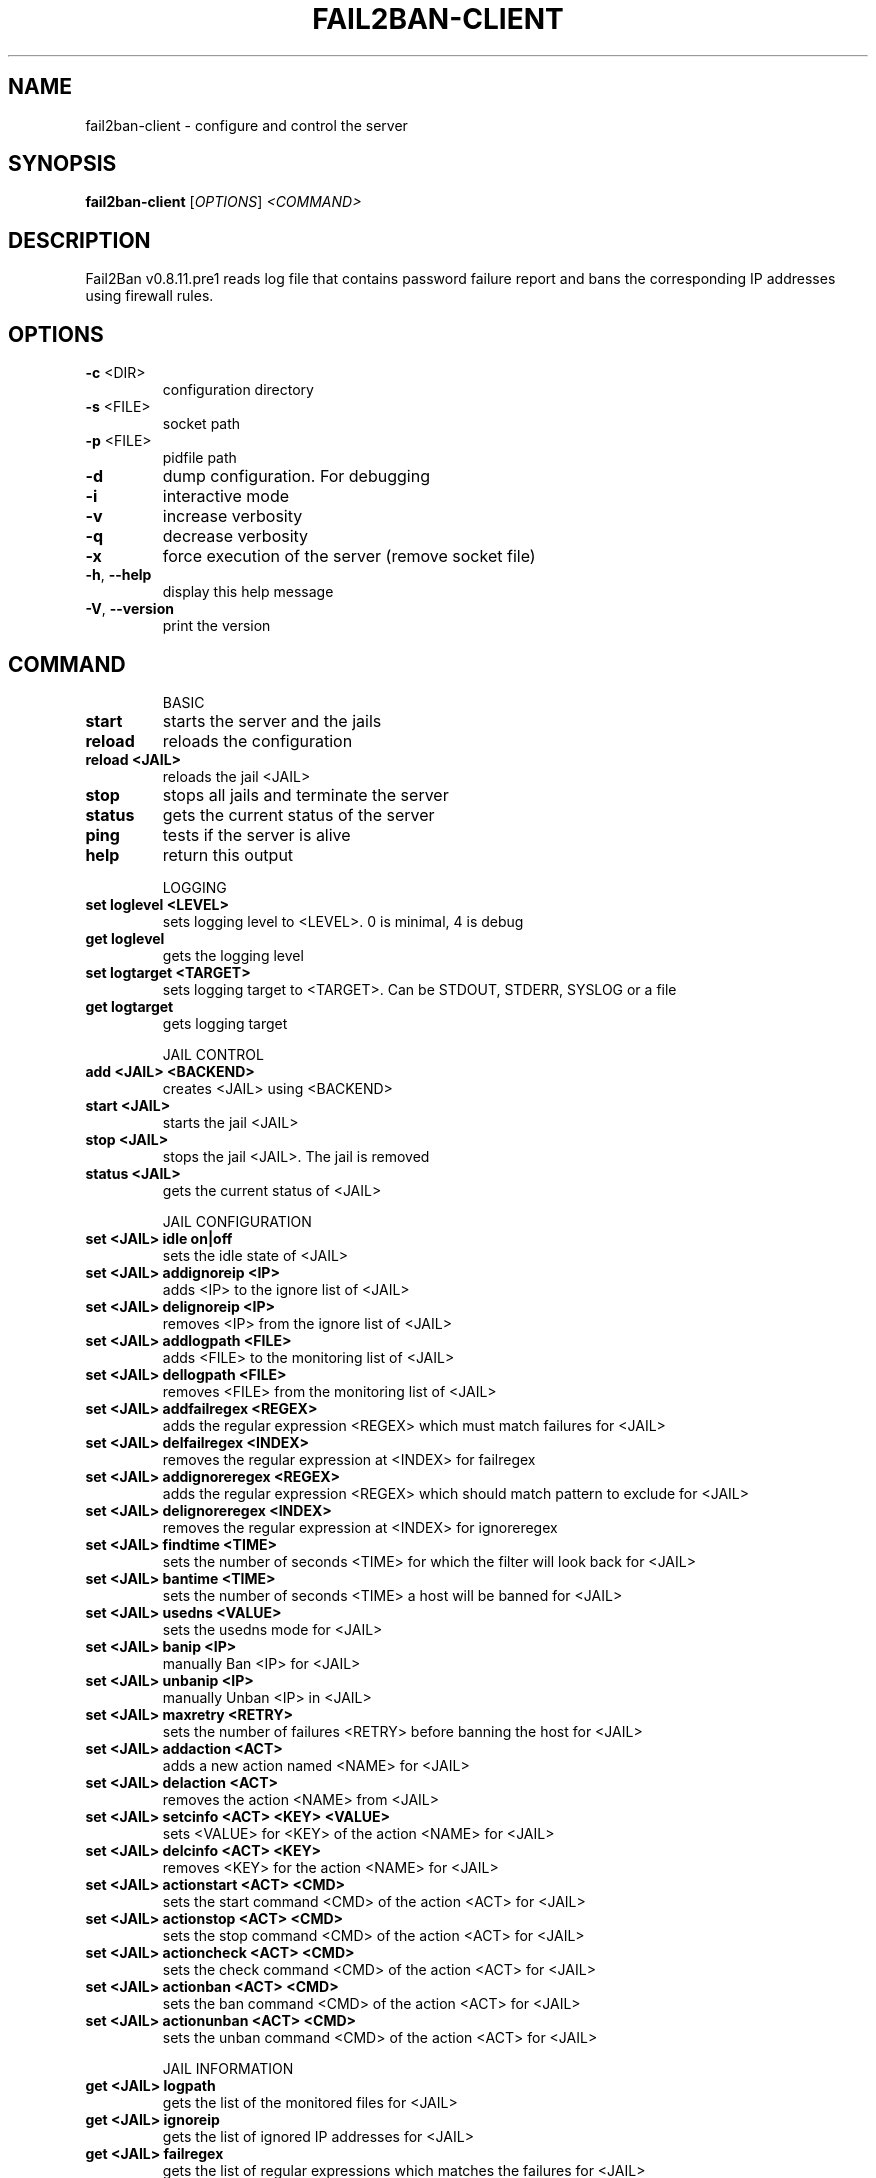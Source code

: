 .\" DO NOT MODIFY THIS FILE!  It was generated by help2man 1.40.12.
.TH FAIL2BAN-CLIENT "1" "October 2013" "fail2ban-client v0.8.11.pre1" "User Commands"
.SH NAME
fail2ban-client \- configure and control the server
.SH SYNOPSIS
.B fail2ban-client
[\fIOPTIONS\fR] \fI<COMMAND>\fR
.SH DESCRIPTION
Fail2Ban v0.8.11.pre1 reads log file that contains password failure report
and bans the corresponding IP addresses using firewall rules.
.SH OPTIONS
.TP
\fB\-c\fR <DIR>
configuration directory
.TP
\fB\-s\fR <FILE>
socket path
.TP
\fB\-p\fR <FILE>
pidfile path
.TP
\fB\-d\fR
dump configuration. For debugging
.TP
\fB\-i\fR
interactive mode
.TP
\fB\-v\fR
increase verbosity
.TP
\fB\-q\fR
decrease verbosity
.TP
\fB\-x\fR
force execution of the server (remove socket file)
.TP
\fB\-h\fR, \fB\-\-help\fR
display this help message
.TP
\fB\-V\fR, \fB\-\-version\fR
print the version
.SH COMMAND
.IP
BASIC
.TP
\fBstart\fR
starts the server and the jails
.TP
\fBreload\fR
reloads the configuration
.TP
\fBreload <JAIL>\fR
reloads the jail <JAIL>
.TP
\fBstop\fR
stops all jails and terminate the
server
.TP
\fBstatus\fR
gets the current status of the
server
.TP
\fBping\fR
tests if the server is alive
.TP
\fBhelp\fR
return this output
.IP
LOGGING
.TP
\fBset loglevel <LEVEL>\fR
sets logging level to <LEVEL>. 0
is minimal, 4 is debug
.TP
\fBget loglevel\fR
gets the logging level
.TP
\fBset logtarget <TARGET>\fR
sets logging target to <TARGET>.
Can be STDOUT, STDERR, SYSLOG or a
file
.TP
\fBget logtarget\fR
gets logging target
.IP
JAIL CONTROL
.TP
\fBadd <JAIL> <BACKEND>\fR
creates <JAIL> using <BACKEND>
.TP
\fBstart <JAIL>\fR
starts the jail <JAIL>
.TP
\fBstop <JAIL>\fR
stops the jail <JAIL>. The jail is
removed
.TP
\fBstatus <JAIL>\fR
gets the current status of <JAIL>
.IP
JAIL CONFIGURATION
.TP
\fBset <JAIL> idle on|off\fR
sets the idle state of <JAIL>
.TP
\fBset <JAIL> addignoreip <IP>\fR
adds <IP> to the ignore list of
<JAIL>
.TP
\fBset <JAIL> delignoreip <IP>\fR
removes <IP> from the ignore list
of <JAIL>
.TP
\fBset <JAIL> addlogpath <FILE>\fR
adds <FILE> to the monitoring list
of <JAIL>
.TP
\fBset <JAIL> dellogpath <FILE>\fR
removes <FILE> from the monitoring
list of <JAIL>
.TP
\fBset <JAIL> addfailregex <REGEX>\fR
adds the regular expression
<REGEX> which must match failures
for <JAIL>
.TP
\fBset <JAIL> delfailregex <INDEX>\fR
removes the regular expression at
<INDEX> for failregex
.TP
\fBset <JAIL> addignoreregex <REGEX>\fR
adds the regular expression
<REGEX> which should match pattern
to exclude for <JAIL>
.TP
\fBset <JAIL> delignoreregex <INDEX>\fR
removes the regular expression at
<INDEX> for ignoreregex
.TP
\fBset <JAIL> findtime <TIME>\fR
sets the number of seconds <TIME>
for which the filter will look
back for <JAIL>
.TP
\fBset <JAIL> bantime <TIME>\fR
sets the number of seconds <TIME>
a host will be banned for <JAIL>
.TP
\fBset <JAIL> usedns <VALUE>\fR
sets the usedns mode for <JAIL>
.TP
\fBset <JAIL> banip <IP>\fR
manually Ban <IP> for <JAIL>
.TP
\fBset <JAIL> unbanip <IP>\fR
manually Unban <IP> in <JAIL>
.TP
\fBset <JAIL> maxretry <RETRY>\fR
sets the number of failures
<RETRY> before banning the host
for <JAIL>
.TP
\fBset <JAIL> addaction <ACT>\fR
adds a new action named <NAME> for
<JAIL>
.TP
\fBset <JAIL> delaction <ACT>\fR
removes the action <NAME> from
<JAIL>
.TP
\fBset <JAIL> setcinfo <ACT> <KEY> <VALUE>\fR
sets <VALUE> for <KEY> of the
action <NAME> for <JAIL>
.TP
\fBset <JAIL> delcinfo <ACT> <KEY>\fR
removes <KEY> for the action
<NAME> for <JAIL>
.TP
\fBset <JAIL> actionstart <ACT> <CMD>\fR
sets the start command <CMD> of
the action <ACT> for <JAIL>
.TP
\fBset <JAIL> actionstop <ACT> <CMD>\fR
sets the stop command <CMD> of the
action <ACT> for <JAIL>
.TP
\fBset <JAIL> actioncheck <ACT> <CMD>\fR
sets the check command <CMD> of
the action <ACT> for <JAIL>
.TP
\fBset <JAIL> actionban <ACT> <CMD>\fR
sets the ban command <CMD> of the
action <ACT> for <JAIL>
.TP
\fBset <JAIL> actionunban <ACT> <CMD>\fR
sets the unban command <CMD> of
the action <ACT> for <JAIL>
.IP
JAIL INFORMATION
.TP
\fBget <JAIL> logpath\fR
gets the list of the monitored
files for <JAIL>
.TP
\fBget <JAIL> ignoreip\fR
gets the list of ignored IP
addresses for <JAIL>
.TP
\fBget <JAIL> failregex\fR
gets the list of regular
expressions which matches the
failures for <JAIL>
.TP
\fBget <JAIL> ignoreregex\fR
gets the list of regular
expressions which matches patterns
to ignore for <JAIL>
.TP
\fBget <JAIL> findtime\fR
gets the time for which the filter
will look back for failures for
<JAIL>
.TP
\fBget <JAIL> bantime\fR
gets the time a host is banned for
<JAIL>
.TP
\fBget <JAIL> usedns\fR
gets the usedns setting for <JAIL>
.TP
\fBget <JAIL> maxretry\fR
gets the number of failures
allowed for <JAIL>
.TP
\fBget <JAIL> addaction\fR
gets the last action which has
been added for <JAIL>
.TP
\fBget <JAIL> actionstart <ACT>\fR
gets the start command for the
action <ACT> for <JAIL>
.TP
\fBget <JAIL> actionstop <ACT>\fR
gets the stop command for the
action <ACT> for <JAIL>
.TP
\fBget <JAIL> actioncheck <ACT>\fR
gets the check command for the
action <ACT> for <JAIL>
.TP
\fBget <JAIL> actionban <ACT>\fR
gets the ban command for the
action <ACT> for <JAIL>
.TP
\fBget <JAIL> actionunban <ACT>\fR
gets the unban command for the
action <ACT> for <JAIL>
.TP
\fBget <JAIL> cinfo <ACT> <KEY>\fR
gets the value for <KEY> for the
action <ACT> for <JAIL>
.SH FILES
\fI/etc/fail2ban/*\fR
.SH AUTHOR
Written by Cyril Jaquier <cyril.jaquier@fail2ban.org>.
Many contributions by Yaroslav O. Halchenko <debian@onerussian.com>.
.SH "REPORTING BUGS"
Report bugs to https://github.com/fail2ban/fail2ban/issues
.SH COPYRIGHT
Copyright \(co 2004\-2008 Cyril Jaquier, 2008\- Fail2Ban Contributors
.br
Copyright of modifications held by their respective authors.
Licensed under the GNU General Public License v2 (GPL).
.SH "SEE ALSO"
.br 
fail2ban-server(1)
jail.conf(5)
